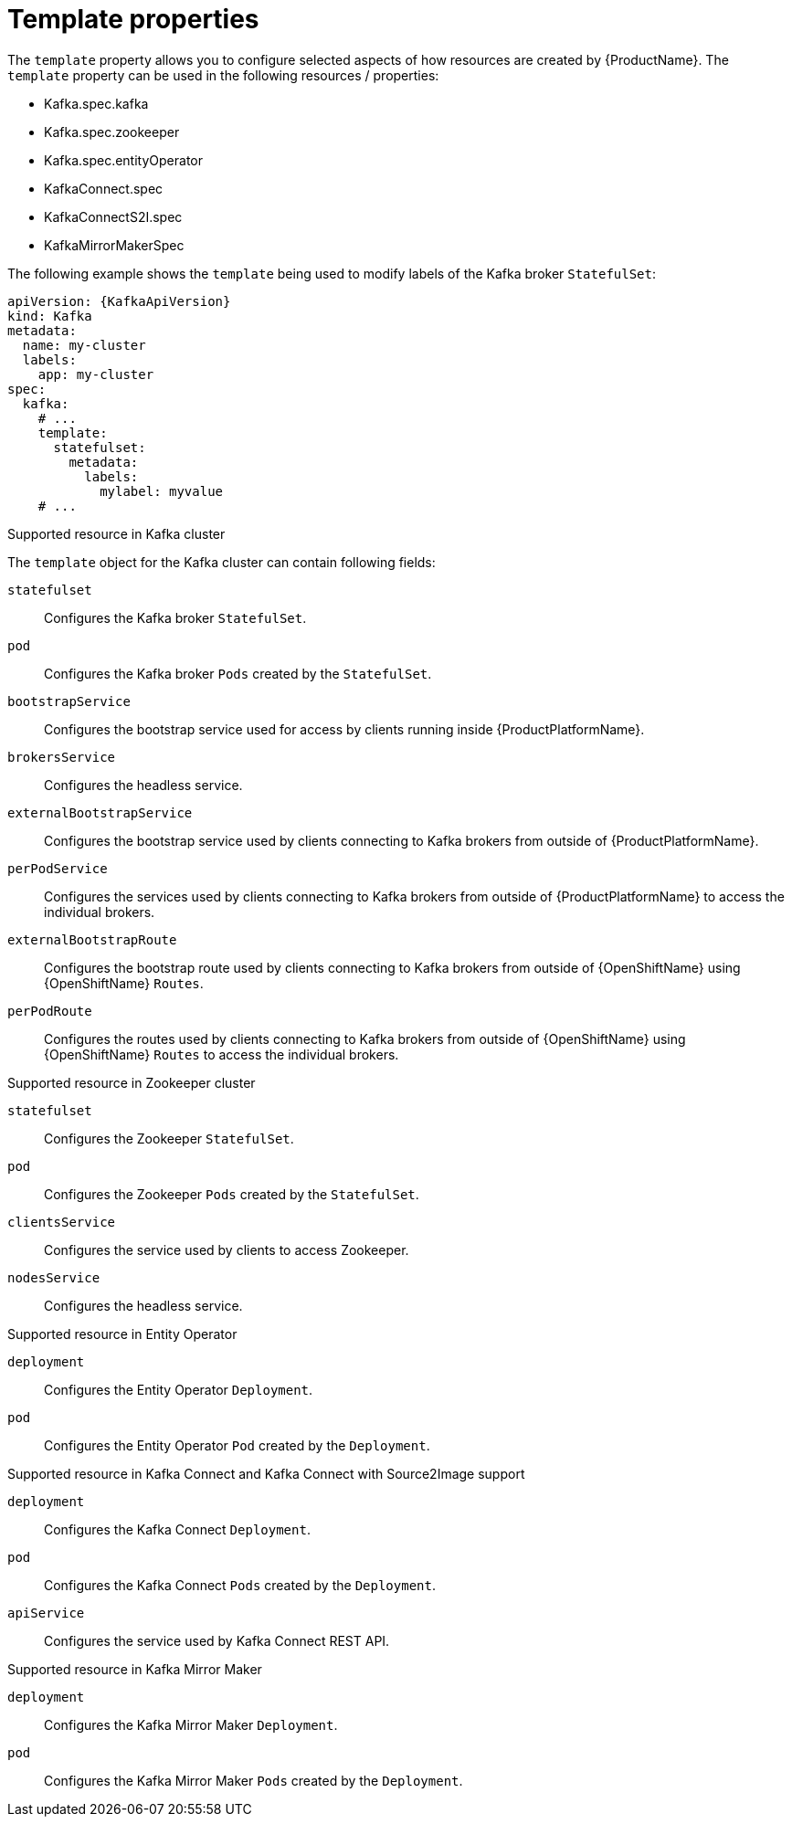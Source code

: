 // This assembly is included in the following assemblies:
//
// assembly-customizing-deployments.adoc

[id='con-customizing-template-properties-{context}']
= Template properties

The `template` property allows you to configure selected aspects of how resources are created by {ProductName}.
The `template` property can be used in the following resources / properties:

* Kafka.spec.kafka
* Kafka.spec.zookeeper
* Kafka.spec.entityOperator
* KafkaConnect.spec
* KafkaConnectS2I.spec
* KafkaMirrorMakerSpec

The following example shows the `template` being used to modify labels of the Kafka broker `StatefulSet`:

[source,yaml,subs=attributes+]
----
apiVersion: {KafkaApiVersion}
kind: Kafka
metadata:
  name: my-cluster
  labels:
    app: my-cluster
spec:
  kafka:
    # ...
    template:
      statefulset:
        metadata:
          labels:
            mylabel: myvalue
    # ...
----

.Supported resource in Kafka cluster

The `template` object for the Kafka cluster can contain following fields:

`statefulset`:: Configures the Kafka broker `StatefulSet`.
`pod`:: Configures the Kafka broker `Pods` created by the `StatefulSet`.
`bootstrapService`:: Configures the bootstrap service used for access by clients running inside {ProductPlatformName}.
`brokersService`:: Configures the headless service.
`externalBootstrapService`:: Configures the bootstrap service used by clients connecting to Kafka brokers from outside of {ProductPlatformName}.
`perPodService`:: Configures the services used by clients connecting to Kafka brokers from outside of {ProductPlatformName} to access the individual brokers.
`externalBootstrapRoute`:: Configures the bootstrap route used by clients connecting to Kafka brokers from outside of {OpenShiftName} using {OpenShiftName} `Routes`.
`perPodRoute`:: Configures the routes used by clients connecting to Kafka brokers from outside of {OpenShiftName} using {OpenShiftName} `Routes` to access the individual brokers.

.Supported resource in Zookeeper cluster

`statefulset`:: Configures the Zookeeper `StatefulSet`.
`pod`:: Configures the Zookeeper `Pods` created by the `StatefulSet`.
`clientsService`:: Configures the service used by clients to access Zookeeper.
`nodesService`:: Configures the headless service.

.Supported resource in Entity Operator

`deployment`:: Configures the Entity Operator `Deployment`.
`pod`:: Configures the Entity Operator `Pod` created by the `Deployment`.

.Supported resource in Kafka Connect and Kafka Connect with Source2Image support

`deployment`:: Configures the Kafka Connect `Deployment`.
`pod`:: Configures the Kafka Connect `Pods` created by the `Deployment`.
`apiService`:: Configures the service used by Kafka Connect REST API.

.Supported resource in Kafka Mirror Maker

`deployment`:: Configures the Kafka Mirror Maker `Deployment`.
`pod`:: Configures the Kafka Mirror Maker `Pods` created by the `Deployment`.